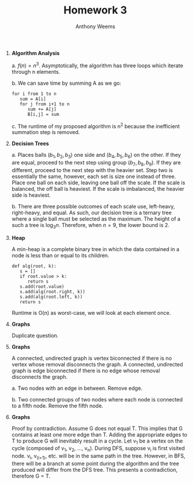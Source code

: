 #+OPTIONS: toc:nil
#+AUTHOR: Anthony Weems
#+TITLE: Homework 3

\numberwithin{equation}{section}
1. *Algorithm Analysis*

   a. $f(n) = n^3$. Asymptotically, the algorithm has three loops
      which iterate through n elements.

   b. We can save time by summing A as we go:

      #+NAME: 
      #+BEGIN_SRC 
      for i from 1 to n
         sum = A[i]
         for j from i+1 to n
            sum += A[j]
            B[i,j] = sum
      #+END_SRC

   c. The runtime of my proposed algorithm is n^2 because the
      inefficient summation step is removed.

2. *Decision Trees*

   a. Places balls $(b_1, b_2, b_3)$ one side and $(b_4, b_5, b_6)$ on
      the other. If they are equal, proceed to the next step using
      group $(b_7, b_8, b_9)$. If they are different, proceed to the
      next step with the heavier set. Step two is essentially the
      same, however, each set is size one instead of three. Place one
      ball on each side, leaving one ball off the scale. If the scale
      is balanced, the off ball is heaviest. If the scale is
      imbalanced, the heavier side is heaviest.

   b. There are three possible outcomes of each scale use, left-heavy,
      right-heavy, and equal. As such, our decision tree is a ternary
      tree where a single ball must be selected as the maximum. The
      height of a such a tree is $\log_3{n}$. Therefore, when $n = 9$,
      the lower bound is 2.

3. *Heap*

   A min-heap is a complete binary tree in which the data contained in
   a node is less than or equal to its children.

   #+NAME: 
   #+BEGIN_SRC 
   def alg(root, k):
      s = []
      if root.value > k:
         return s
      s.add(root.value)
      s.add(alg(root.right, k))
      s.add(alg(root.left, k))
      return s
   #+END_SRC

    Runtime is O(n) as worst-case, we will look at each element once.

4. *Graphs*

   Duplicate question.

5. *Graphs*

   A connected, undirected graph is vertex biconnected if there is no
   vertex whose removal disconnects the graph. A connected, undirected
   graph is edge biconnected if there is no edge whose removal
   disconnects the graph.

   a. Two nodes with an edge in between. Remove edge.

   b. Two connected groups of two nodes where each node is connected
      to a fifth node. Remove the fifth node.

6. *Graphs*

   Proof by contradiction. Assume G does not equal T. This implies
   that G contains at least one more edge than T. Adding the
   appropriate edges to T to produce G will inevitably result in a
   cycle. Let v_1 be a vertex on the cycle (composed of v_1, v_2, ...,
   v_n). During DFS, suppose v_i is first visited node. v_i, v_(i+1),
   etc. will be in the same path in the tree. However, in BFS, there
   will be a branch at some point during the algorithm and the tree
   produced will differ from the DFS tree. This presents a
   contradiction, therefore G = T.
